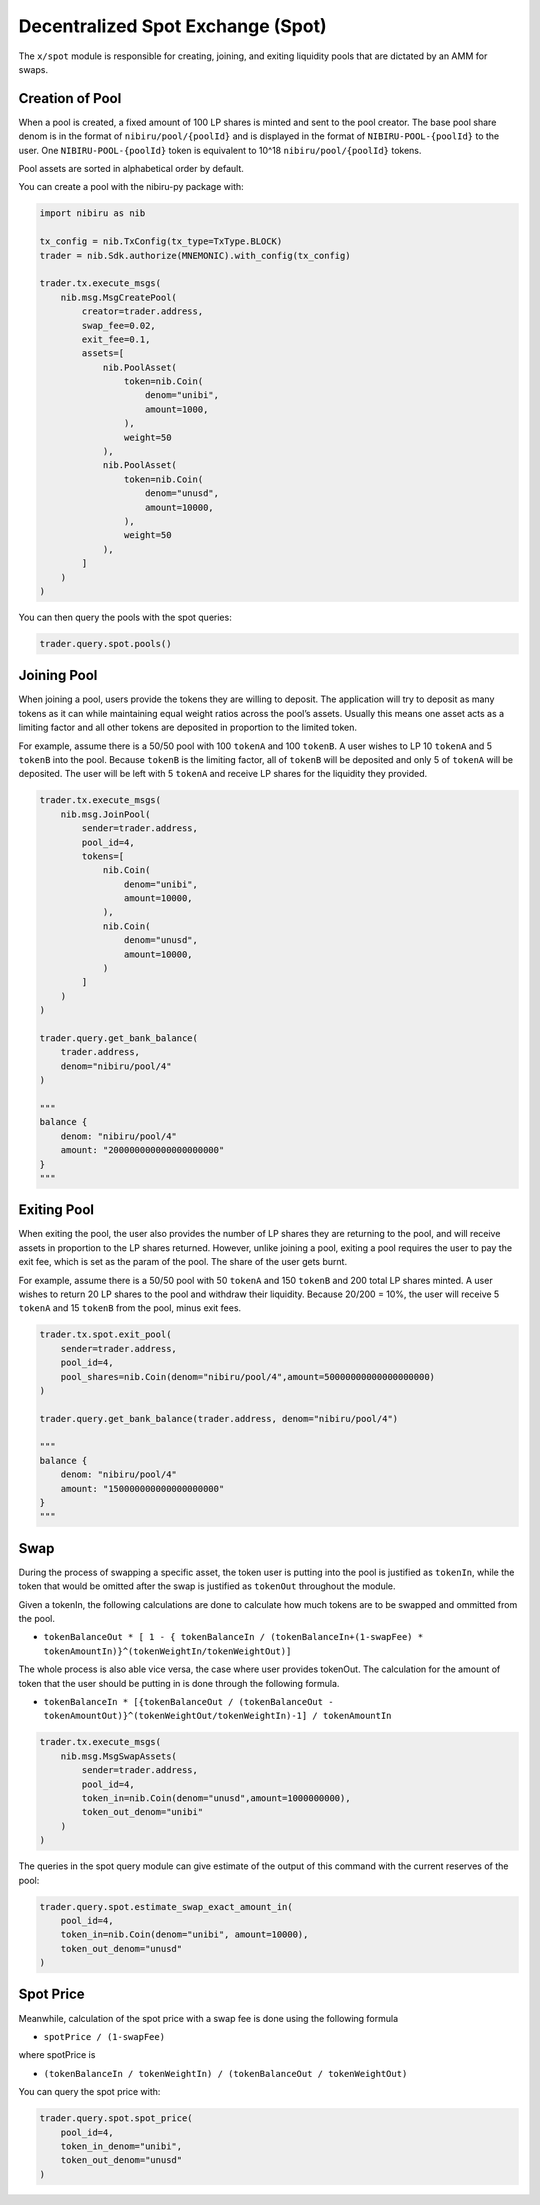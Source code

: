 Decentralized Spot Exchange (Spot)
=================================

The ``x/spot`` module is responsible for creating, joining, and
exiting liquidity pools that are dictated by an AMM for swaps.


Creation of Pool
----------------

When a pool is created, a fixed amount of 100 LP shares is minted and
sent to the pool creator. The base pool share denom is in the format of
``nibiru/pool/{poolId}`` and is displayed in the format of
``NIBIRU-POOL-{poolId}`` to the user. One ``NIBIRU-POOL-{poolId}`` token is
equivalent to 10^18 ``nibiru/pool/{poolId}`` tokens.

Pool assets are sorted in alphabetical order by default.

You can create a pool with the nibiru-py package with:

.. code:: python

    import nibiru as nib

    tx_config = nib.TxConfig(tx_type=TxType.BLOCK)
    trader = nib.Sdk.authorize(MNEMONIC).with_config(tx_config)

    trader.tx.execute_msgs(
        nib.msg.MsgCreatePool(
            creator=trader.address,
            swap_fee=0.02,
            exit_fee=0.1,
            assets=[
                nib.PoolAsset(
                    token=nib.Coin(
                        denom="unibi",
                        amount=1000,
                    ),
                    weight=50
                ),
                nib.PoolAsset(
                    token=nib.Coin(
                        denom="unusd",
                        amount=10000,
                    ),
                    weight=50
                ),
            ]
        )
    )

You can then query the pools with the spot queries:

.. code:: python

    trader.query.spot.pools()


Joining Pool
------------

When joining a pool, users provide the tokens they are willing to
deposit. The application will try to deposit as many tokens as it can
while maintaining equal weight ratios across the pool’s assets. Usually
this means one asset acts as a limiting factor and all other tokens are
deposited in proportion to the limited token.

For example, assume there is a 50/50 pool with 100 ``tokenA`` and 100
``tokenB``. A user wishes to LP 10 ``tokenA`` and 5 ``tokenB`` into the
pool. Because ``tokenB`` is the limiting factor, all of ``tokenB`` will
be deposited and only 5 of ``tokenA`` will be deposited. The user will
be left with 5 ``tokenA`` and receive LP shares for the liquidity they
provided.

.. code:: python

    trader.tx.execute_msgs(
        nib.msg.JoinPool(
            sender=trader.address,
            pool_id=4,
            tokens=[
                nib.Coin(
                    denom="unibi",
                    amount=10000,
                ),
                nib.Coin(
                    denom="unusd",
                    amount=10000,
                )
            ]
        )
    )

    trader.query.get_bank_balance(
        trader.address,
        denom="nibiru/pool/4"
    )

    """
    balance {
        denom: "nibiru/pool/4"
        amount: "200000000000000000000"
    }
    """


Exiting Pool
------------

When exiting the pool, the user also provides the number of LP shares
they are returning to the pool, and will receive assets in proportion to
the LP shares returned. However, unlike joining a pool, exiting a pool
requires the user to pay the exit fee, which is set as the param of the
pool. The share of the user gets burnt.

For example, assume there is a 50/50 pool with 50 ``tokenA`` and 150
``tokenB`` and 200 total LP shares minted. A user wishes to return 20 LP
shares to the pool and withdraw their liquidity. Because 20/200 = 10%,
the user will receive 5 ``tokenA`` and 15 ``tokenB`` from the pool,
minus exit fees.

.. code:: python

    trader.tx.spot.exit_pool(
        sender=trader.address,
        pool_id=4,
        pool_shares=nib.Coin(denom="nibiru/pool/4",amount=50000000000000000000)
    )

    trader.query.get_bank_balance(trader.address, denom="nibiru/pool/4")

    """
    balance {
        denom: "nibiru/pool/4"
        amount: "150000000000000000000"
    }
    """

Swap
----

During the process of swapping a specific asset, the token user is
putting into the pool is justified as ``tokenIn``, while the token that
would be omitted after the swap is justified as ``tokenOut`` throughout
the module.

Given a tokenIn, the following calculations are done to calculate how
much tokens are to be swapped and ommitted from the pool.

-  ``tokenBalanceOut * [ 1 - { tokenBalanceIn / (tokenBalanceIn+(1-swapFee) * tokenAmountIn)}^(tokenWeightIn/tokenWeightOut)]``

The whole process is also able vice versa, the case where user provides
tokenOut. The calculation for the amount of token that the user should
be putting in is done through the following formula.

-  ``tokenBalanceIn * [{tokenBalanceOut / (tokenBalanceOut - tokenAmountOut)}^(tokenWeightOut/tokenWeightIn)-1] / tokenAmountIn``


.. code:: python

    trader.tx.execute_msgs(
        nib.msg.MsgSwapAssets(
            sender=trader.address,
            pool_id=4,
            token_in=nib.Coin(denom="unusd",amount=1000000000),
            token_out_denom="unibi"
        )
    )

The queries in the spot query module can give estimate of the output of this command
with the current reserves of the pool:

.. code:: python

    trader.query.spot.estimate_swap_exact_amount_in(
        pool_id=4,
        token_in=nib.Coin(denom="unibi", amount=10000),
        token_out_denom="unusd"
    )


Spot Price
----------

Meanwhile, calculation of the spot price with a swap fee is done using
the following formula

-  ``spotPrice / (1-swapFee)``

where spotPrice is

-  ``(tokenBalanceIn / tokenWeightIn) / (tokenBalanceOut / tokenWeightOut)``

You can query the spot price with:

.. code:: python

    trader.query.spot.spot_price(
        pool_id=4,
        token_in_denom="unibi",
        token_out_denom="unusd"
    )
